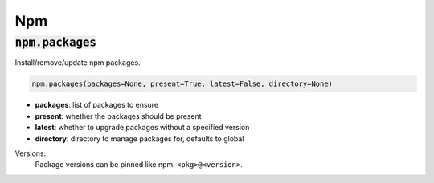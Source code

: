 Npm
---

:code:`npm.packages`
~~~~~~~~~~~~~~~~~~~~

Install/remove/update npm packages.

.. code:: python

    npm.packages(packages=None, present=True, latest=False, directory=None)

+ **packages**: list of packages to ensure
+ **present**: whether the packages should be present
+ **latest**: whether to upgrade packages without a specified version
+ **directory**: directory to manage packages for, defaults to global

Versions:
    Package versions can be pinned like npm: ``<pkg>@<version>``.

